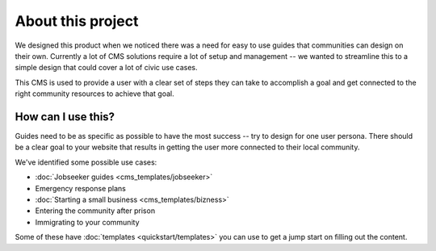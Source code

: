 About this project
******************

We designed this product when we noticed there was a need for easy to use guides that
communities can design on their own. Currently a lot of CMS solutions require a lot of
setup and management -- we wanted to streamline this to a simple design that could cover
a lot of civic use cases.

This CMS is used to provide a user with a clear set of steps they can take to accomplish a goal
and get connected to the right community resources to achieve that goal.

===================
How can I use this?
===================

Guides need to be as specific as possible to have the most success -- try to design for one user persona.
There should be a clear goal to your website that results in getting the user more connected to their local community.

We've identified some possible use cases:

* :doc:`Jobseeker guides <cms_templates/jobseeker>`
* Emergency response plans
* :doc:`Starting a small business <cms_templates/bizness>`
* Entering the community after prison
* Immigrating to your community

Some of these have :doc:`templates <quickstart/templates>` you can use to get a jump start on filling out the content.